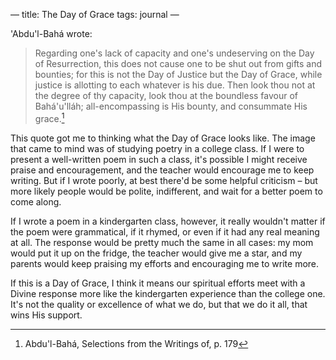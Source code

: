 :PROPERTIES:
:ID:       FA4C93A8-CBF9-4F32-959C-187077632F9D
:SLUG:     the-day-of-grace
:END:
---
title: The Day of Grace
tags: journal
---

'Abdu'l-Bahá wrote:

#+BEGIN_QUOTE
Regarding one's lack of capacity and one's undeserving on the Day of
Resurrection, this does not cause one to be shut out from gifts and
bounties; for this is not the Day of Justice but the Day of Grace, while
justice is allotting to each whatever is his due. Then look thou not at
the degree of thy capacity, look thou at the boundless favour of
Bahá'u'lláh; all-encompassing is His bounty, and consummate His
grace.[fn:1]

#+END_QUOTE

This quote got me to thinking what the Day of Grace looks like. The
image that came to mind was of studying poetry in a college class. If I
were to present a well-written poem in such a class, it's possible I
might receive praise and encouragement, and the teacher would encourage
me to keep writing. But if I wrote poorly, at best there'd be some
helpful criticism -- but more likely people would be polite,
indifferent, and wait for a better poem to come along.

If I wrote a poem in a kindergarten class, however, it really wouldn't
matter if the poem were grammatical, if it rhymed, or even if it had any
real meaning at all. The response would be pretty much the same in all
cases: my mom would put it up on the fridge, the teacher would give me a
star, and my parents would keep praising my efforts and encouraging me
to write more.

If this is a Day of Grace, I think it means our spiritual efforts meet
with a Divine response more like the kindergarten experience than the
college one. It's not the quality or excellence of what we do, but that
we do it all, that wins His support.

[fn:1] Abdu'l-Bahá, Selections from the Writings of, p. 179
